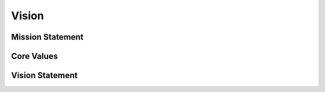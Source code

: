 ========
 Vision
========

Mission Statement
=================

.. todo::

   A one sentence description of the organization's mission.

Core Values
===========

.. todo::

   A list of organizational values with explanations.

Vision Statement
================

.. todo::

   A high-level summary of the ideal future of the organization.

